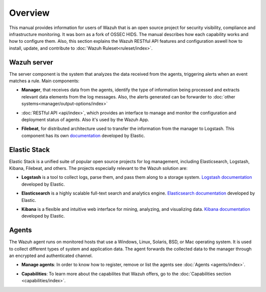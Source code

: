 .. _user_manual_overview:

Overview
================

This manual provides information for users of Wazuh that is an open source project for security visibility, compliance and infrastructure monitoring. It was born as a fork of OSSEC HIDS. The manual describes how each capability works and how to configure them. Also, this section explains the Wazuh RESTful API features and configuration aswell how to install, update, and contribute to :doc:`Wazuh Ruleset<ruleset/index>`.


Wazuh server
------------

The server component is the system that analyzes the data received from the agents, triggering alerts when an event matches a rule. Main components:

- **Manager**, that receives data from the agents, identify the type of information being processed and extracts relevant data elements from the log messages. Also, the alerts generated can be forwarder to :doc:`other systems<manager/output-options/index>`

+ :doc:`RESTful API <api/index>`, which provides an interface to manage and monitor the configuration and deployment status of agents. Also it's used by the Wazuh App.

- **Filebeat**, for distributed architecture used to transfer the information from the manager to Logstash. This component has its own `documentation <https://www.elastic.co/guide/en/beats/filebeat/current/filebeat-overview.html>`_ developed by Elastic.

Elastic Stack
-------------

Elastic Stack is a unified suite of popular open source projects for log management, including Elasticsearch, Logstash, Kibana, Filebeat, and others. The projects especially relevant to the Wazuh solution are:

- **Logstash** is a tool to collect logs, parse them, and pass them along to a storage system. `Logstash documentation <https://www.elastic.co/guide/en/logstash/current/index.html>`_ developed by Elastic.

+ **Elasticsearch** is a highly scalable full-text search and analytics engine. `Elasticsearch documentation <https://www.elastic.co/guide/en/elasticsearch/reference/current/index.html>`_ developed by Elastic.

- **Kibana** is a flexible and intuitive web interface for mining, analyzing, and visualizing data. `Kibana documentation <https://www.elastic.co/guide/en/kibana/current/index.html>`_ developed by Elastic.

Agents
------

The Wazuh agent runs on monitored hosts that use a Windows, Linux, Solaris, BSD, or Mac operating system. It is used to collect different types of system and application data. The agent forwards the collected data to the manager through an encrypted and authenticated channel.

- **Manage agents**: In order to know how to register, remove or list the agents see :doc:`Agents <agents/index>`.

+ **Capabilities**: To learn more about the capabilites that Wazuh offers, go to the :doc:`Capabilities section <capabilities/index>`.
